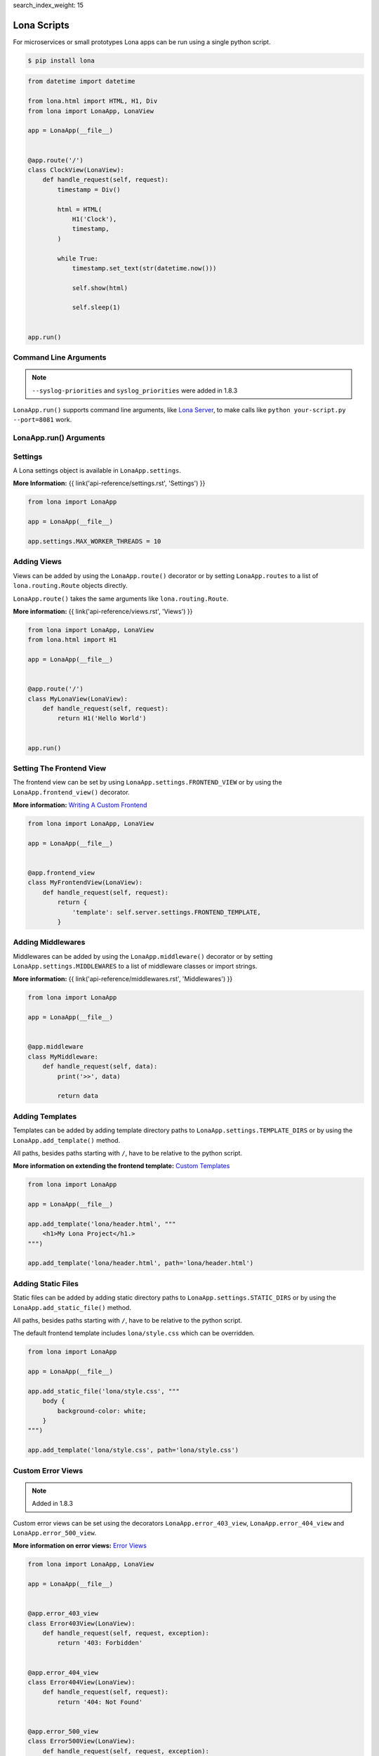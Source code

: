 search_index_weight: 15


Lona Scripts
============

For microservices or small prototypes Lona apps can be run using a single
python script.

.. code-block:: text

    $ pip install lona

.. code-block:: python

    from datetime import datetime

    from lona.html import HTML, H1, Div
    from lona import LonaApp, LonaView

    app = LonaApp(__file__)


    @app.route('/')
    class ClockView(LonaView):
        def handle_request(self, request):
            timestamp = Div()

            html = HTML(
                H1('Clock'),
                timestamp,
            )

            while True:
                timestamp.set_text(str(datetime.now()))

                self.show(html)

                self.sleep(1)


    app.run()


Command Line Arguments
----------------------

.. note::

    ``--syslog-priorities`` and ``syslog_priorities`` were added in 1.8.3

``LonaApp.run()`` supports command line arguments, like
`Lona Server </api-reference/debugging.html#lona-server-command-line-options>`_,
to make calls like ``python your-script.py --port=8081`` work.

.. table::

    ^Option               ^Description
    |-l / --log-level     |Set log level to [debug,info,warn,error,critical]
    |--loggers            |Enable or disable a given list of loggers <br> To include a logger use "+{LOGGER_NAME}", to exclude "_{LOGGER_NAME}"
    |--debug-mode         |Enable debug log for {messages,views,input-events,view-events}
    |--syslog-priorities  |Adds syslog priorities to log [no,auto,always] (auto is default)
    |--shell              |Embed a shell in the same process as the server
    |--shell-server       |Starts rlpython shell server containing a Lona shell <br> More Information: <a href="#lona-shell">Lona Shell</a>
    |-o                   |Set setting to value before settings.py got loaded <br> example "-o MY_FEATURE=True"
    |-O                   |Set setting to value after settings.py got loaded <br> example "-o MY_FEATURE=True"


LonaApp.run\(\) Arguments
-------------------------

.. table::

    ^Name               ^Default      ^Description
    |host               |'localhost' |(Str) Host to bind against
    |port               |8080        |(Int) Port to bind against
    |log_level          |'info'      |(Str) Set log level to [debug,info,warn,error,critical]
    |loggers            |[]          |(List) Enable or disable a given list of loggers <br> To include a logger use "+{LOGGER_NAME}", <br> to exclude "_{LOGGER_NAME}"
    |debug_mode         |''          |(Str) Enable debug log for {messages,views,input-events}
    |syslog_priorities  |'auto'      |(Str) Adds syslog priorities to log [no,auto,always]
    |shutdown_timeout   |0           |(Int) aiohttp server shutdown timeout
    |shell              |False       |(Bool) Embed a shell in the same process as the server
    |shell_server_url   |''          |(Str) Lona Shell Server URL<br>More information: <a href="/api-reference/debugging.html#lona-shell">Lona Shell</a>


Settings
--------

A Lona settings object is available in ``LonaApp.settings``.

**More Information:**
{{ link('api-reference/settings.rst', 'Settings') }}

.. code-block:: python

    from lona import LonaApp

    app = LonaApp(__file__)

    app.settings.MAX_WORKER_THREADS = 10


Adding Views
------------

Views can be added by using the ``LonaApp.route()`` decorator or by setting
``LonaApp.routes`` to a list of ``lona.routing.Route`` objects directly.

``LonaApp.route()`` takes the same arguments like ``lona.routing.Route``.

**More information:**
{{ link('api-reference/views.rst', 'Views') }}

.. code-block:: python

    from lona import LonaApp, LonaView
    from lona.html import H1

    app = LonaApp(__file__)


    @app.route('/')
    class MyLonaView(LonaView):
        def handle_request(self, request):
            return H1('Hello World')


    app.run()


Setting The Frontend View
-------------------------

The frontend view can be set by using ``LonaApp.settings.FRONTEND_VIEW`` or
by using the ``LonaApp.frontend_view()`` decorator.

**More information:**
`Writing A Custom Frontend </api-reference/frontends.html#writing-a-custom-frontend-view>`_

.. code-block:: python

    from lona import LonaApp, LonaView

    app = LonaApp(__file__)


    @app.frontend_view
    class MyFrontendView(LonaView):
        def handle_request(self, request):
            return {
                'template': self.server.settings.FRONTEND_TEMPLATE,
            }


Adding Middlewares
------------------

Middlewares can be added by using the ``LonaApp.middleware()`` decorator or by
setting ``LonaApp.settings.MIDDLEWARES`` to a list of middleware classes
or import strings.

**More information:**
{{ link('api-reference/middlewares.rst', 'Middlewares') }}

.. code-block:: python

    from lona import LonaApp

    app = LonaApp(__file__)


    @app.middleware
    class MyMiddleware:
        def handle_request(self, data):
            print('>>', data)

            return data


Adding Templates
----------------

Templates can be added by adding template directory paths to
``LonaApp.settings.TEMPLATE_DIRS`` or by using the ``LonaApp.add_template()``
method.

All paths, besides paths starting with ``/``, have to be relative to the python
script.

**More information on extending the frontend template:**
`Custom Templates </api-reference/frontends.html#custom-templates>`_

.. code-block:: python

    from lona import LonaApp

    app = LonaApp(__file__)

    app.add_template('lona/header.html', """
        <h1>My Lona Project</h1.>
    """)

    app.add_template('lona/header.html', path='lona/header.html')


Adding Static Files
-------------------

Static files can be added by adding static directory paths to
``LonaApp.settings.STATIC_DIRS`` or by using the ``LonaApp.add_static_file()``
method.

All paths, besides paths starting with ``/``, have to be relative to the python
script.

The default frontend template includes ``lona/style.css`` which can be
overridden.

.. code-block:: python

    from lona import LonaApp

    app = LonaApp(__file__)

    app.add_static_file('lona/style.css', """
        body {
            background-color: white;
        }
    """)

    app.add_template('lona/style.css', path='lona/style.css')


Custom Error Views
------------------

.. note::

    Added in 1.8.3

Custom error views can be set using the decorators ``LonaApp.error_403_view``,
``LonaApp.error_404_view`` and ``LonaApp.error_500_view``.

**More information on error views:**
`Error Views </api-reference/error-views.html>`_

.. code-block:: python

    from lona import LonaApp, LonaView

    app = LonaApp(__file__)


    @app.error_403_view
    class Error403View(LonaView):
        def handle_request(self, request, exception):
            return '403: Forbidden'


    @app.error_404_view
    class Error404View(LonaView):
        def handle_request(self, request):
            return '404: Not Found'


    @app.error_500_view
    class Error500View(LonaView):
        def handle_request(self, request, exception):
            return '500: Internal Error'


    app.run()
